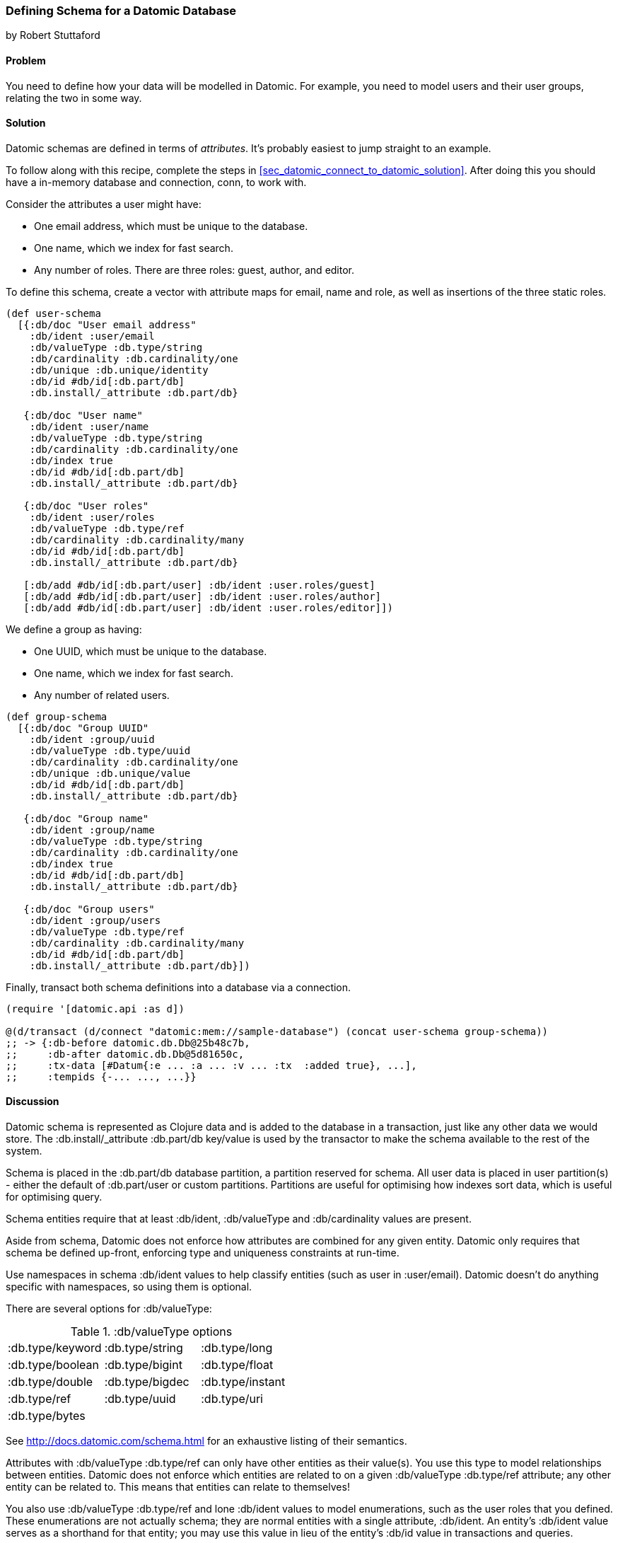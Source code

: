 [[sec_datomic_schema]]
=== Defining Schema for a Datomic Database
[role="byline"]
by Robert Stuttaford

==== Problem

You need to define how your data will be modelled in Datomic. For
example, you need to model users and their user groups, relating
the two in some way.

[[sec_datomic_schema_solution]]
==== Solution


Datomic schemas are defined in terms of _attributes_. It's probably
easiest to jump straight to an example.

To follow along with this recipe, complete the steps in
<<sec_datomic_connect_to_datomic_solution>>. After doing this you
should have a in-memory database and connection, +conn+, to work with.

Consider the attributes a user might have:

* One email address, which must be unique to the database.
* One name, which we index for fast search.
* Any number of roles. There are three roles: guest, author, and editor.

To define this schema, create a vector with attribute maps for email,
name and role, as well as insertions of the three static roles.

// TODO: Add UML schema diagrams for user and group.

[source,clojure]
----
(def user-schema
  [{:db/doc "User email address"
    :db/ident :user/email
    :db/valueType :db.type/string
    :db/cardinality :db.cardinality/one
    :db/unique :db.unique/identity
    :db/id #db/id[:db.part/db]
    :db.install/_attribute :db.part/db}

   {:db/doc "User name"
    :db/ident :user/name
    :db/valueType :db.type/string
    :db/cardinality :db.cardinality/one
    :db/index true
    :db/id #db/id[:db.part/db]
    :db.install/_attribute :db.part/db}

   {:db/doc "User roles"
    :db/ident :user/roles
    :db/valueType :db.type/ref
    :db/cardinality :db.cardinality/many
    :db/id #db/id[:db.part/db]
    :db.install/_attribute :db.part/db}

   [:db/add #db/id[:db.part/user] :db/ident :user.roles/guest]
   [:db/add #db/id[:db.part/user] :db/ident :user.roles/author]
   [:db/add #db/id[:db.part/user] :db/ident :user.roles/editor]])
----

We define a group as having:

* One UUID, which must be unique to the database.
* One name, which we index for fast search.
* Any number of related users.

[source,clojure]
----
(def group-schema
  [{:db/doc "Group UUID"
    :db/ident :group/uuid
    :db/valueType :db.type/uuid
    :db/cardinality :db.cardinality/one
    :db/unique :db.unique/value
    :db/id #db/id[:db.part/db]
    :db.install/_attribute :db.part/db}

   {:db/doc "Group name"
    :db/ident :group/name
    :db/valueType :db.type/string
    :db/cardinality :db.cardinality/one
    :db/index true
    :db/id #db/id[:db.part/db]
    :db.install/_attribute :db.part/db}

   {:db/doc "Group users"
    :db/ident :group/users
    :db/valueType :db.type/ref
    :db/cardinality :db.cardinality/many
    :db/id #db/id[:db.part/db]
    :db.install/_attribute :db.part/db}])
----

Finally, +transact+ both schema definitions into a database via a
connection.

[source,clojure]
----
(require '[datomic.api :as d])

@(d/transact (d/connect "datomic:mem://sample-database") (concat user-schema group-schema))
;; -> {:db-before datomic.db.Db@25b48c7b,
;;     :db-after datomic.db.Db@5d81650c,
;;     :tx-data [#Datum{:e ... :a ... :v ... :tx  :added true}, ...],
;;     :tempids {-... ..., ...}}
----

==== Discussion

Datomic schema is represented as Clojure data and is added to the
database in a transaction, just like any other data we would store.
The +:db.install/_attribute :db.part/db+ key/value is used by the
transactor to make the schema available to the rest of the system.

Schema is placed in the +:db.part/db+ database partition, a partition
reserved for schema. All user data is placed in user partition(s) -
either the default of +:db.part/user+ or custom partitions. Partitions
are useful for optimising how indexes sort data, which is useful for
optimising query.

Schema entities require that at least +:db/ident+, +:db/valueType+ and
+:db/cardinality+ values are present.

Aside from schema, Datomic does not enforce how attributes are
combined for any given entity. Datomic only requires that schema be
defined up-front, enforcing type and uniqueness constraints at
run-time.

Use namespaces in schema +:db/ident+ values to help classify entities
(such as +user+ in +:user/email+). Datomic doesn't do anything
specific with namespaces, so using them is optional.

There are several options for +:db/valueType+:

.+:db/valueType+ options
|===================
|:db.type/keyword|:db.type/string|:db.type/long
|:db.type/boolean|:db.type/bigint|:db.type/float
|:db.type/double|:db.type/bigdec|:db.type/instant
|:db.type/ref|:db.type/uuid|:db.type/uri
|:db.type/bytes||
|===================

See http://docs.datomic.com/schema.html for an exhaustive listing of their semantics.

Attributes with +:db/valueType :db.type/ref+ can only have other
entities as their value(s). You use this type to model relationships
between entities. Datomic does not enforce which entities are related
to on a given +:db/valueType :db.type/ref+ attribute; any other entity
can be related to. This means that entities can relate to themselves!

You also use +:db/valueType :db.type/ref+ and lone +:db/ident+ values
to model enumerations, such as the user roles that you defined. These
enumerations are not actually schema; they are normal entities with a
single attribute, +:db/ident+. An entity's +:db/ident+ value serves as
a shorthand for that entity; you may use this value in lieu of the
entity's +:db/id+ value in transactions and queries.

Attributes with +:db/valueType :db.type/ref+ and +:db/unique+ values
are implicitly indexed as though you had added +:db/index true+ to
their definitions.

It is also possible to use Lucene full-text indexing on string
attributes, using +:db/fulltext true+ and the system-defined
+fulltext+ function in Datalog.

There are two options for specifying a uniqueness constraint at
+:db/unique+; +:db.unique/value+ and +:db.unique/identity+.

* +:db.unique/value+: disallows attempts to insert a duplicate value for a
  different entity ID.
* +:db.unique/identity+: designates that the attribute value is unique to each entity
  and enables "upsert"; any attempts to insert a duplicate value for a
  temporary entity ID will cause all attributes associated with that
  temporary ID to be merged with the entity already in the database.

In the case where you are modelling entities with sub-entities that
only exist in the context of the entity, such as order items on an
order or variants for a product, you can use +:db/isComponent+ to
simplify working with such sub-entities. It can only be used on
attributes of type +:db.type/ref+.

When you use the +:db.fn/retractEntity+ function in a transaction, any
entities on the value side of such attributes for the retracted entity
will be also be retracted. Also, when you use +d/touch+ to realize all
the lazy keys in an entity map, component entities will also be
realized. Both the retraction and realization behaviours are
recursive.

By default, Datomic stores all past values of attributes. If you do
not wish to keep past values for a particular attribute, use
+:db/noHistory true+ to have Datomic discard previous values. Using
this attribute is much like using a traditional update-in-place
database.

==== See Also

* <<sec_datomic_transact_basics>> for more information on
  transacting datoms (schema!)
